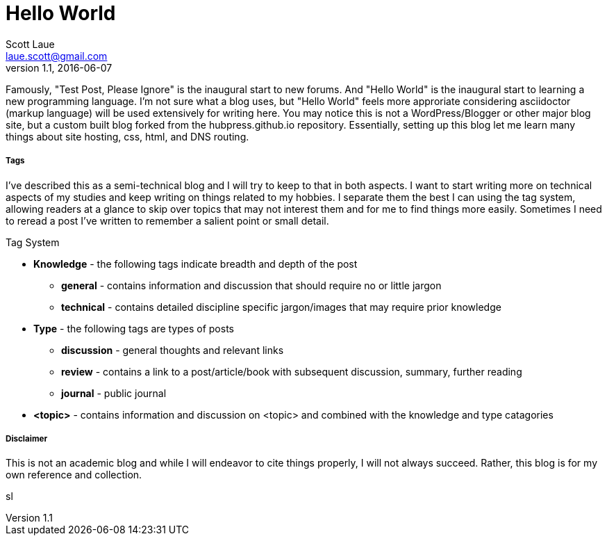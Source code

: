 = Hello World
Scott Laue <laue.scott@gmail.com>
V1.1, 2016-06-07

:hp-tags: general


Famously, "Test Post, Please Ignore" is the inaugural start to new forums. And "Hello World" is the inaugural start to learning a new programming language. I'm not sure what a blog uses, but "Hello World" feels more approriate considering asciidoctor (markup language) will be used extensively for writing here. You may notice this is not a WordPress/Blogger or other major blog site, but a custom built blog forked from the hubpress.github.io repository. Essentially, setting up this blog let me learn many things about site hosting, css, html, and DNS routing. 

===== Tags

I've described this as a semi-technical blog and I will try to keep to that in both aspects. I want to start writing more on technical aspects of my studies and keep writing on things related to my hobbies. I separate them the best I can using the tag system, allowing readers at a glance to skip over topics that may not interest them and for me to find things more easily. Sometimes I need to reread a post I've written to remember a salient point or small detail. 


.Tag System
[horizontal]
* *Knowledge* - the following tags indicate breadth and depth of the post
- *general* - contains information and discussion that should require no or little jargon
- *technical* - contains detailed discipline specific jargon/images that may require prior knowledge
* *Type* - the following tags are types of posts
- *discussion* - general thoughts and relevant links
- *review* - contains a link to a post/article/book with subsequent discussion, summary, further reading
- *journal* - public journal
* *<topic>* - contains information and discussion on <topic> and combined with the knowledge and type catagories 

===== Disclaimer

This is not an academic blog and while I will endeavor to cite things properly, I will not always succeed. Rather, this blog is for my own reference and collection.

sl

